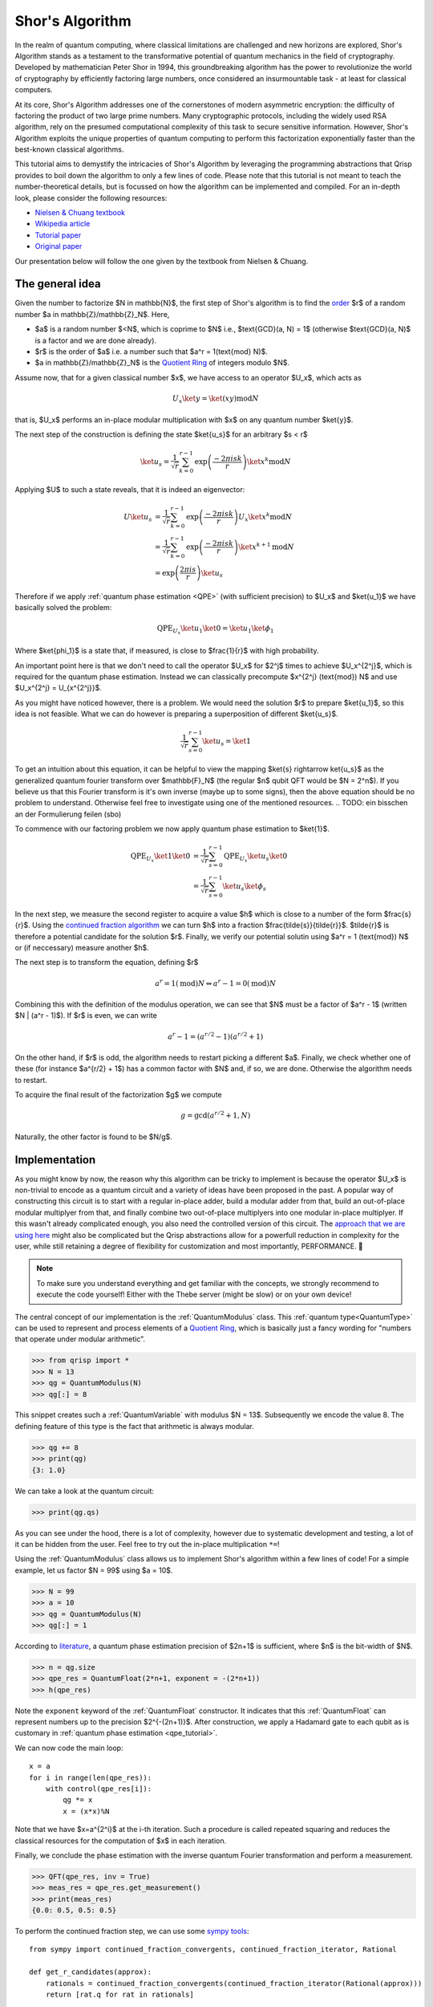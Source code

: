 .. _shor_tutorial:

Shor's Algorithm
================

In the realm of quantum computing, where classical limitations are challenged and new horizons are explored, Shor's Algorithm stands as a testament to the transformative potential of quantum mechanics in the field of cryptography. Developed by mathematician Peter Shor in 1994, this groundbreaking algorithm has the power to revolutionize the world of cryptography by efficiently factoring large numbers, once considered an insurmountable task - at least for classical computers.

At its core, Shor's Algorithm addresses one of the cornerstones of modern asymmetric encryption: the difficulty of factoring the product of two large prime numbers. Many cryptographic protocols, including the widely used RSA algorithm, rely on the presumed computational complexity of this task to secure sensitive information. However, Shor's Algorithm exploits the unique properties of quantum computing to perform this factorization exponentially faster than the best-known classical algorithms.

This tutorial aims to demystify the intricacies of Shor's Algorithm by leveraging the programming abstractions that Qrisp provides to boil down the algorithm to only a few lines of code. Please note that this tutorial is not meant to teach the number-theoretical details, but is focussed on how the algorithm can be implemented and compiled. For an in-depth look, please consider the following resources:

* `Nielsen & Chuang textbook <https://www.cambridge.org/highereducation/books/quantum-computation-and-quantum-information/01E10196D0A682A6AEFFEA52D53BE9AE#overview>`_
* `Wikipedia article  <https://en.wikipedia.org/wiki/Shor%27s_algorithm>`_
* `Tutorial paper <https://arxiv.org/pdf/quant-ph/0303175.pdf>`_
* `Original paper <https://arxiv.org/abs/quant-ph/9508027>`_

Our presentation below will follow the one given by the textbook from Nielsen & Chuang.

The general idea
----------------

Given the number to factorize $N \in \mathbb{N}$, the first step of Shor's algorithm is to find the `order <https://en.wikipedia.org/wiki/Multiplicative_order>`_ $r$ of a random number $a \in \mathbb{Z}/\mathbb{Z}_N$. Here,

* $a$ is a random number $<N$, which is coprime to $N$ i.e., $\text{GCD}(a, N) = 1$ (otherwise $\text{GCD}(a, N)$ is a factor and we are done already).
* $r$ is the order of $a$ i.e. a number such that $a^r = 1(\text{mod} N)$.
* $a \in \mathbb{Z}/\mathbb{Z}_N$ is the `Quotient Ring <https://en.wikipedia.org/wiki/Quotient_ring>`_ of integers modulo $N$.

Assume now, that for a given classical number $x$, we have access to an operator $U_x$, which acts as

.. math::
    U_x \ket{y} = \ket{(xy) \text{mod} N}
    
that is, $U_x$ performs an in-place modular multiplication with $x$ on any quantum number $\ket{y}$.

The next step of the construction is defining the state $\ket{u_s}$ for an arbitrary $s < r$

.. math::
    \ket{u_s} = \frac{1}{\sqrt{r}} \sum_{k = 0}^{r-1} \text{exp}\left(\frac{-2\pi i s k}{r}\right)\ket{x^k \text{mod} N}
    
Applying $U$ to such a state reveals, that it is indeed an eigenvector:

.. math::
    
    \begin{align}
    U \ket{u_s} &= \frac{1}{\sqrt{r}} \sum_{k = 0}^{r-1} \text{exp}\left(\frac{-2\pi i s k}{r}\right) U_x \ket{x^k \text{mod} N}\\
    &= \frac{1}{\sqrt{r}} \sum_{k = 0}^{r-1} \text{exp}\left(\frac{-2\pi i s k}{r}\right) \ket{x^{k+1} \text{mod} N}\\
    &= \text{exp}\left(\frac{2\pi i s}{r}\right) \ket{u_s}
    \end{align}


Therefore if we apply :ref:`quantum phase estimation <QPE>` (with sufficient precision) to $U_x$ and $\ket{u_1}$ we have basically solved the problem:

.. math::

    \text{QPE}_{U_x} \ket{u_1} \ket{0} = \ket{u_1} \ket{\phi_1}
  
Where $\ket{\phi_1}$ is a state that, if measured, is close to $\frac{1}{r}$ with high probability.

An important point here is that we don't need to call the operator $U_x$ for $2^j$ times to achieve $U_x^{2^j}$, which is required for the quantum phase estimation. Instead
we can classically precompute $x^{2^j} (\text{mod}) N$ and use $U_x^{2^j} = U_{x^{2^j}}$.

As you might have noticed however, there is a problem. We would need the solution $r$ to prepare $\ket{u_1}$, so this idea is not feasible. What we can do however
is preparing a superposition of different $\ket{u_s}$.

.. math::

    \frac{1}{\sqrt{r}}\sum_{s = 0}^{r-1} \ket{u_s} = \ket{1}
    
To get an intuition about this equation, it can be helpful to view the mapping $\ket{s} \rightarrow \ket{u_s}$ as the generalized quantum fourier transform over $\mathbb{F}_N$ (the regular $n$ qubit QFT would be $N = 2^n$). If you believe us that this Fourier transform is it's own inverse (maybe up to some signs), then the above equation should be no problem to understand. Otherwise feel free to investigate using one of the mentioned resources.
.. TODO: ein bisschen an der Formulierung feilen (sbo)

To commence with our factoring problem we now apply quantum phase estimation to $\ket{1}$.

.. math::

    \begin{align}
    \text{QPE}_{U_x} \ket{1} \ket{0} &= \frac{1}{\sqrt{r}}\sum_{s = 0}^{r-1} \text{QPE}_{U_x} \ket{u_s} \ket{0}\\
    &= \frac{1}{\sqrt{r}} \sum_{s = 0}^{r-1} \ket{u_s} \ket{\phi_s}
    \end{align}

In the next step, we measure the second register to acquire a value $h$ which is close to a number of the form $\frac{s}{r}$. Using the `continued fraction algorithm <https://en.wikipedia.org/wiki/Continued_fraction>`_ we can turn $h$ into a fraction $\frac{\tilde{s}}{\tilde{r}}$. $\tilde{r}$ is therefore a potential candidate for the solution $r$. Finally, we verify our potential solutin using $a^r = 1 (\text{mod}) N$ or (if neccessary) measure another $h$.

The next step is to transform the equation, defining $r$

.. math::
    
    a^r = 1 (\text{mod})N \Leftrightarrow a^r -1 = 0 (\text{mod}) N

Combining this with the definition of the modulus operation, we can see that $N$ must be a factor of $a^r - 1$ (written $N | (a^r - 1)$). If $r$ is even, we can write

.. math::
    a^r - 1 = (a^{r/2} - 1)(a^{r/2} + 1)

On the other hand, if $r$ is odd, the algorithm needs to restart picking a different $a$. Finally, we check whether one of these (for instance $a^{r/2} + 1$) has a common factor with $N$ and, if so, we are done. Otherwise the algorithm needs to restart.

To acquire the final result of the factorization $g$ we compute

.. math::

    g = \text{gcd}(a^{r/2} + 1, N)

Naturally, the other factor is found to be $N/g$.

Implementation
--------------

As you might know by now, the reason why this algorithm can be tricky to implement is because the operator $U_x$ is non-trivial to encode as a quantum circuit and a variety of ideas have been proposed in the past. A popular way of constructing this circuit is to start with a regular in-place adder, build a modular adder from that, build an out-of-place modular multiplyer from that, and finally combine two out-of-place multiplyers into one modular in-place multiplyer. If this wasn't already complicated enough, you also need the controlled version of this circuit. The `approach that we are using here <https://arxiv.org/abs/1801.01081>`_ might also be complicated but the Qrisp abstractions allow for a powerfull reduction in complexity for the user, while still retaining a degree of flexibility for customization and most importantly, PERFORMANCE. 🚀

.. note::
    To make sure you understand everything and get familiar with the concepts, we strongly recommend to execute the code yourself! Either with the Thebe server (might be slow) or on your own device!

The central concept of our implementation is the :ref:`QuantumModulus` class. This :ref:`quantum type<QuantumType>` can be used to represent and process elements of a `Quotient Ring <https://en.wikipedia.org/wiki/Quotient_ring>`_, which is basically just a fancy wording for "numbers that operate under modular arithmetic".

>>> from qrisp import *
>>> N = 13
>>> qg = QuantumModulus(N)
>>> qg[:] = 8

This snippet creates such a :ref:`QuantumVariable` with modulus $N = 13$. Subsequently we encode the value 8. The defining feature of this type is the fact that arithmetic is always modular.

>>> qg += 8
>>> print(qg)
{3: 1.0}

We can take a look at the quantum circuit:

>>> print(qg.qs)

As you can see under the hood, there is a lot of complexity, however due to systematic development and testing, a lot of it can be hidden from the user. Feel free to try out the in-place multiplication ``*=``!

Using the :ref:`QuantumModulus` class allows us to implement Shor's algorithm within a few lines of code! For a simple example, let us factor $N = 99$ using $a = 10$.

>>> N = 99
>>> a = 10
>>> qg = QuantumModulus(N)
>>> qg[:] = 1

According to `literature <https://www.cambridge.org/de/universitypress/subjects/physics/quantum-physics-quantum-information-and-quantum-computation/quantum-computation-and-quantum-information-10th-anniversary-edition>`_, a quantum phase estimation precision of $2n+1$ is sufficient, where $n$ is the bit-width of $N$.

>>> n = qg.size
>>> qpe_res = QuantumFloat(2*n+1, exponent = -(2*n+1))
>>> h(qpe_res)

Note the ``exponent`` keyword of the :ref:`QuantumFloat` constructor. It indicates that this :ref:`QuantumFloat` can represent numbers up to the precision $2^{-(2n+1)}$. After construction, we apply a Hadamard gate to each qubit as is customary in :ref:`quantum phase estimation <qpe_tutorial>`.

We can now code the main loop:

::
    
    x = a
    for i in range(len(qpe_res)):
        with control(qpe_res[i]):
            qg *= x
            x = (x*x)%N

Note that we have $x=a^{2^i}$ at the i-th iteration. Such a procedure is called repeated squaring and reduces the classical resources for the computation of $x$ in each iteration.

Finally, we conclude the phase estimation with the inverse quantum Fourier transformation and perform a measurement.

>>> QFT(qpe_res, inv = True)
>>> meas_res = qpe_res.get_measurement()
>>> print(meas_res)
{0.0: 0.5, 0.5: 0.5}

To perform the continued fraction step, we can use some `sympy tools <https://docs.sympy.org/latest/modules/ntheory.html>`_:

:: 

    from sympy import continued_fraction_convergents, continued_fraction_iterator, Rational
    
    def get_r_candidates(approx):
        rationals = continued_fraction_convergents(continued_fraction_iterator(Rational(approx)))
        return [rat.q for rat in rationals]

This function takes an approximation value ``approx`` and calculates fractionals of the form $\frac{p}{q}$ that are increasingly close to ``approx``. To extract our results for the $r$ values, we are interested in the $q$ part of each fractional.

>>> r_candidates = sum([get_r_candidates(approx) for approx in meas_res.keys()], [])

To find the correct $r$, we perform a classical search on our results

::
 
    for cand in r_candidates:  
        if (a**cand)%N == 1:
            r = cand
            break
    else:
        raise Exception("Please sample again")
    
    if r % 2:
        raise Exception("Please choose another a")


The final step in acquiring the factor is computing the greatest common divisor of $a^{r/2 + 1}$, which can be `done efficiently <https://w.wiki/znj>`_

>>> import numpy as np
>>> g = np.gcd(a**(r//2)+1, N)
>>> print(g)
11

Aaaaand we are done! ⏲️

To highlight once more how much Qrisp simplifies the construction, we summarize the code of the quantum subroutine in a single function:

::

    def find_order(a, N):
        qg = QuantumModulus(N)
        qg[:] = 1
        qpe_res = QuantumFloat(2*qg.size + 1, exponent = -(2*qg.size + 1))
        h(qpe_res)
        for i in range(len(qpe_res)):
            with control(qpe_res[i]):
                qg *= a
                a = (a*a)%N
        QFT(qpe_res, inv = True)
        return qpe_res.get_measurement()

11 lines - feel free to compare with other implementations!

To learn how to compile this algorithm optimized for Fault-tolerant backends and deploy an exponentially faster adder, make sure to check out :ref:`the next tutorial<ft_compilation>`!